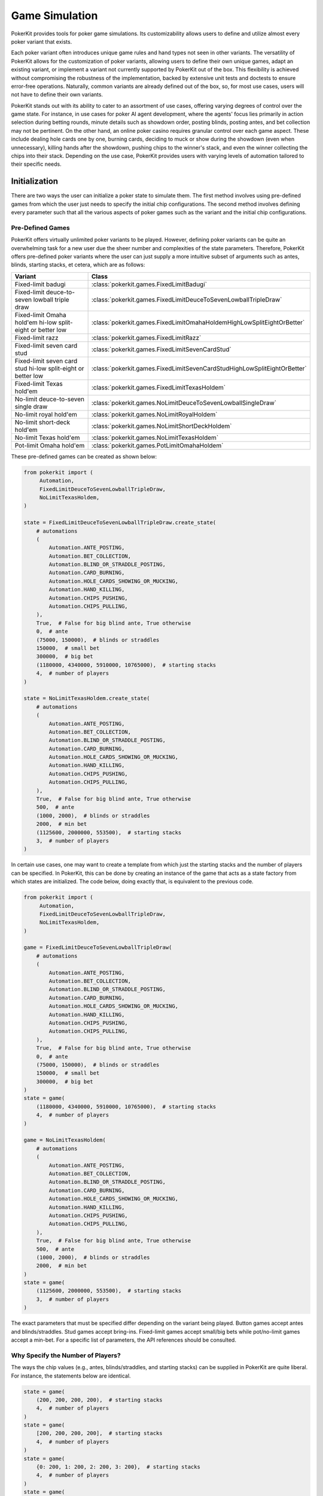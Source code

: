 Game Simulation
===============

PokerKit provides tools for poker game simulations. Its customizability allows users to define and utilize almost every poker variant that exists.

Each poker variant often introduces unique game rules and hand types not seen in other variants. The versatility of PokerKit allows for the customization of poker variants, allowing users to define their own unique games, adapt an existing variant, or implement a variant not currently supported by PokerKit out of the box. This flexibility is achieved without compromising the robustness of the implementation, backed by extensive unit tests and doctests to ensure error-free operations. Naturally, common variants are already defined out of the box, so, for most use cases, users will not have to define their own variants.

PokerKit stands out with its ability to cater to an assortment of use cases, offering varying degrees of control over the game state. For instance, in use cases for poker AI agent development, where the agents' focus lies primarily in action selection during betting rounds, minute details such as showdown order, posting blinds, posting antes, and bet collection may not be pertinent. On the other hand, an online poker casino requires granular control over each game aspect. These include dealing hole cards one by one, burning cards, deciding to muck or show during the showdown (even when unnecessary), killing hands after the showdown, pushing chips to the winner's stack, and even the winner collecting the chips into their stack. Depending on the use case, PokerKit provides users with varying levels of automation tailored to their specific needs.

Initialization
--------------

There are two ways the user can initialize a poker state to simulate them. The first method involves using pre-defined games from which the user just needs to specify the initial chip configurations. The second method involves defining every parameter such that all the various aspects of poker games such as the variant and the initial chip configurations.

Pre-Defined Games
^^^^^^^^^^^^^^^^^

PokerKit offers virtually unlimited poker variants to be played. However, defining poker variants can be quite an overwhelming task for a new user due the sheer number and complexities of the state parameters. Therefore, PokerKit offers pre-defined poker variants where the user can just supply a more intuitive subset of arguments such as antes, blinds, starting stacks, et cetera, which are as follows:

============================================================ ========================================================================
Variant                                                      Class
============================================================ ========================================================================
Fixed-limit badugi                                           :class:`pokerkit.games.FixedLimitBadugi`
Fixed-limit deuce-to-seven lowball triple draw               :class:`pokerkit.games.FixedLimitDeuceToSevenLowballTripleDraw`
Fixed-limit Omaha hold'em hi-low split-eight or better low   :class:`pokerkit.games.FixedLimitOmahaHoldemHighLowSplitEightOrBetter`
Fixed-limit razz                                             :class:`pokerkit.games.FixedLimitRazz`
Fixed-limit seven card stud                                  :class:`pokerkit.games.FixedLimitSevenCardStud`
Fixed-limit seven card stud hi-low split-eight or better low :class:`pokerkit.games.FixedLimitSevenCardStudHighLowSplitEightOrBetter`
Fixed-limit Texas hold'em                                    :class:`pokerkit.games.FixedLimitTexasHoldem`
No-limit deuce-to-seven single draw                          :class:`pokerkit.games.NoLimitDeuceToSevenLowballSingleDraw`
No-limit royal hold'em                                       :class:`pokerkit.games.NoLimitRoyalHoldem`
No-limit short-deck hold'em                                  :class:`pokerkit.games.NoLimitShortDeckHoldem`
No-limit Texas hold'em                                       :class:`pokerkit.games.NoLimitTexasHoldem`
Pot-limit Omaha hold'em                                      :class:`pokerkit.games.PotLimitOmahaHoldem`
============================================================ ========================================================================

These pre-defined games can be created as shown below:

.. code-block:: python

   from pokerkit import (
        Automation,
        FixedLimitDeuceToSevenLowballTripleDraw,
        NoLimitTexasHoldem,
   )

   state = FixedLimitDeuceToSevenLowballTripleDraw.create_state(
       # automations
       (
           Automation.ANTE_POSTING,
           Automation.BET_COLLECTION,
           Automation.BLIND_OR_STRADDLE_POSTING,
           Automation.CARD_BURNING,
           Automation.HOLE_CARDS_SHOWING_OR_MUCKING,
           Automation.HAND_KILLING,
           Automation.CHIPS_PUSHING,
           Automation.CHIPS_PULLING,
       ),
       True,  # False for big blind ante, True otherwise
       0,  # ante
       (75000, 150000),  # blinds or straddles
       150000,  # small bet
       300000,  # big bet
       (1180000, 4340000, 5910000, 10765000),  # starting stacks
       4,  # number of players
   )

   state = NoLimitTexasHoldem.create_state(
       # automations
       (
           Automation.ANTE_POSTING,
           Automation.BET_COLLECTION,
           Automation.BLIND_OR_STRADDLE_POSTING,
           Automation.CARD_BURNING,
           Automation.HOLE_CARDS_SHOWING_OR_MUCKING,
           Automation.HAND_KILLING,
           Automation.CHIPS_PUSHING,
           Automation.CHIPS_PULLING,
       ),
       True,  # False for big blind ante, True otherwise
       500,  # ante
       (1000, 2000),  # blinds or straddles
       2000,  # min bet
       (1125600, 2000000, 553500),  # starting stacks
       3,  # number of players
   )

In certain use cases, one may want to create a template from which just the starting stacks and the number of players can be specified. In PokerKit, this can be done by creating an instance of the game that acts as a state factory from which states are initialized. The code below, doing exactly that, is equivalent to the previous code.

.. code-block:: python

   from pokerkit import (
        Automation,
        FixedLimitDeuceToSevenLowballTripleDraw,
        NoLimitTexasHoldem,
   )

   game = FixedLimitDeuceToSevenLowballTripleDraw(
       # automations
       (
           Automation.ANTE_POSTING,
           Automation.BET_COLLECTION,
           Automation.BLIND_OR_STRADDLE_POSTING,
           Automation.CARD_BURNING,
           Automation.HOLE_CARDS_SHOWING_OR_MUCKING,
           Automation.HAND_KILLING,
           Automation.CHIPS_PUSHING,
           Automation.CHIPS_PULLING,
       ),
       True,  # False for big blind ante, True otherwise
       0,  # ante
       (75000, 150000),  # blinds or straddles
       150000,  # small bet
       300000,  # big bet
   )
   state = game(
       (1180000, 4340000, 5910000, 10765000),  # starting stacks
       4,  # number of players
   )

   game = NoLimitTexasHoldem(
       # automations
       (
           Automation.ANTE_POSTING,
           Automation.BET_COLLECTION,
           Automation.BLIND_OR_STRADDLE_POSTING,
           Automation.CARD_BURNING,
           Automation.HOLE_CARDS_SHOWING_OR_MUCKING,
           Automation.HAND_KILLING,
           Automation.CHIPS_PUSHING,
           Automation.CHIPS_PULLING,
       ),
       True,  # False for big blind ante, True otherwise
       500,  # ante
       (1000, 2000),  # blinds or straddles
       2000,  # min bet
   )
   state = game(
       (1125600, 2000000, 553500),  # starting stacks
       3,  # number of players
   )

The exact parameters that must be specified differ depending on the variant being played. Button games accept antes and blinds/straddles. Stud games accept bring-ins. Fixed-limit games accept small/big bets while pot/no-limit games accept a min-bet. For a specific list of parameters, the API references should be consulted.

Why Specify the Number of Players?
^^^^^^^^^^^^^^^^^^^^^^^^^^^^^^^^^^

The ways the chip values (e.g., antes, blinds/straddles, and starting stacks) can be supplied in PokerKit are quite liberal. For instance, the statements below are identical.

.. code-block:: python

   state = game(
       (200, 200, 200, 200),  # starting stacks
       4,  # number of players
   )
   state = game(
       [200, 200, 200, 200],  # starting stacks
       4,  # number of players
   )
   state = game(
       {0: 200, 1: 200, 2: 200, 3: 200},  # starting stacks
       4,  # number of players
   )
   state = game(
       200,  # starting stacks
       4,  # number of players
   )

In the fourth statement, PokerKit interprets a single numeric value for the starting stacks parameter as saying identical values for all players. Since just a single number does not say anything about the number of players like a ``list``, ``tuple``, or ``dict`` (sometimes), the number of players must also be supplied.

Defining States from Scratch
^^^^^^^^^^^^^^^^^^^^^^^^^^^^

If you want to create a state of a variant not listed above, you will have to define a custom variant. A variant is composed of the following definitions:

+-----------------------------------------+----------------------------------------------------------------------------------------------------------------------------+
+ **Definition**                          | **Description**                                                                                                            |
+-----------------------------------------+----------------------------------------------------------------------------------------------------------------------------+
| Deck                                    | Deck used in the game. Please note that most variants use a 52-card deck.                                                  |
+-----------------------------------------+----------------------------------------------------------------------------------------------------------------------------+
| Hand Types                              | Hand types. Most variants use one, but split-pot games use two. No poker variants use three or more.                       |
+---------+-------------------------------+----------------------------------------------------------------------------------------------------------------------------+
| Streets | Card Burning Status           | Whether or not to burn a card, should be ``True`` to burn, otherwise ``False``.                                            |
|         +-------------------------------+----------------------------------------------------------------------------------------------------------------------------+
|         | Hole Dealings                 | Whether or not and how to deal hole cards (face-up/down), should be an empty tuple for none.                               |
|         +-------------------------------+----------------------------------------------------------------------------------------------------------------------------+
|         | Board Dealings                | How many board cards to deal, if at all, should be zero for none.                                                          |
|         +-------------------------------+----------------------------------------------------------------------------------------------------------------------------+
|         | Is Draw Stage                 | Whether it is a draw round, should be ``True`` to draw, otherwise ``False``.                                               |
|         +-------------------------------+----------------------------------------------------------------------------------------------------------------------------+
|         | Opening                       | How to decide who acts first. Typically, in button games, it's by position. In stud games, lowest/highest up card or hand. |
|         +-------------------------------+----------------------------------------------------------------------------------------------------------------------------+
|         | Min Completion/Bet/Raise      | Minimum completion/bet/raise size.                                                                                         |
|         +-------------------------------+----------------------------------------------------------------------------------------------------------------------------+
|         | Max # of Completion/Bet/Raise | Maximum number of completions/bets/raises, should be ``None`` for unlimited.                                               |
+---------+-------------------------------+----------------------------------------------------------------------------------------------------------------------------+
| Betting Structure                       | Betting limits such as no-limit, pot-limit, or fixed-limit.                                                                |
+-----------------------------------------+----------------------------------------------------------------------------------------------------------------------------+

In addition to the above parameters that define the variant, more parameters are required to be specified to initialize a state.

+-----------------------------------------+----------------------------------------------------------------------------------------------------------------------------+
| Ante Trimming Status                    | Simply put, ``True`` if uniform antes, ``False`` if Non-uniform antes (BB ante, BTN ante, etc.)                            |
+-----------------------------------------+----------------------------------------------------------------------------------------------------------------------------+
| Antes                                   | Antes, should be zero for none.                                                                                            |
+-----------------------------------------+----------------------------------------------------------------------------------------------------------------------------+
| Blinds/Straddles                        | Forced bets like blinds/straddles, should be zero(s) for stud games.                                                       |
+-----------------------------------------+----------------------------------------------------------------------------------------------------------------------------+
| Bring-in                                | Bring-in, should be zero for non-stud games.                                                                               |
+-----------------------------------------+----------------------------------------------------------------------------------------------------------------------------+
| Starting Stacks                         | Starting stacks.                                                                                                           |
+-----------------------------------------+----------------------------------------------------------------------------------------------------------------------------+
| Number of Players                       | Number of players.                                                                                                         |
+-----------------------------------------+----------------------------------------------------------------------------------------------------------------------------+

For the full list of parameters, please see the API references of :class:`pokerkit.state.State`.

The below definition shows a definition of a Kuhn poker state:

.. code-block:: python

   from pokerkit import (
        Automation,
        BettingStructure,
        Deck,
        KuhnPokerHand,
        Opening,
        State,
        Street,
   )

   state = State(
       # automations
       (
           Automation.ANTE_POSTING,
           Automation.BET_COLLECTION,
           Automation.BLIND_OR_STRADDLE_POSTING,
           Automation.CARD_BURNING,
           Automation.HOLE_DEALING,
           Automation.BOARD_DEALING,
           Automation.HOLE_CARDS_SHOWING_OR_MUCKING,
           Automation.HAND_KILLING,
           Automation.CHIPS_PUSHING,
           Automation.CHIPS_PULLING,
       ),
       Deck.KUHN_POKER,  # deck
       (KuhnPokerHand,),  # hand types (high/low-split will have two types)
       # streets
       (
           Street(
               False,  # card burning
               (False,),  # hole card dealing statuses (False for face-down)
               0,  # board dealing count
               False,  # standing pat or discarding
               Opening.POSITION,  # who opens the betting?
               1,  # min bet
               None,  # maximum number of completions/bettings/raisings
           ),
       ),
       BettingStructure.FIXED_LIMIT,  # betting structure
       True,  # ``False`` for big blind ante, otherwise ``True``
       (1,) * 2,  # ante
       (0,) * 2,  # blind or straddles
       0,  # bring-in
       (2,) * 2,  # starting stacks
       2,  # number of players
   )

If you would like to see other variants pre-defined, please create an issue in the project's repository or contact the library authors.

What Is Ante Trimming Status?
^^^^^^^^^^^^^^^^^^^^^^^^^^^^^

To unambiguously define the ante configuration, this value is necessary. It means the following: say players ended up paying different ante amounts at the start of the game; if the player who put less ante wins, is the player entitled to win the full antes of others that put more? This means that this parameter is only relevant when different ante amounts is paid by the players. This situation arises in two different situations: when non-uniform antes like BB or BTN ante (used in tournaments or 6+ poker) are used or when a player has a very low starting stack that falls below the ante amount. If the answer to this question is yes, ``False`` must be supplied, or, if no, the supplied value must be ``True``.

Simply put, if non-uniform antes are used, ``False`` must be supplied no matter what. If uniform antes are used, the programmer has a choice, but the value supplied should most likely be ``True`` unless the programmer believes that the player who is short-stacked to the point of not being able to post the full ante can win the full antes of others as opposed to just a portion of it.

Position
^^^^^^^^

Note that PokerKit does not consider "seat numbers" but instead "positions" that are relevant to the gameplay. For non-heads-up button games, this means that the zeroth player will always be the small blind, the first player will always be the big blind, the second player will always be UTG, and so on until the last player who will always be in the button and in position. The notion of position does not really exist in stud games. In this case, the player to the immediate left of the dealer should be in the zeroth position while the player to the immediate right of the dealer should be in the last position.

Note that, in this ordering, the player in the n'th position is the n'th person to be dealt the hole cards at the beginning of the hand.

Automation
^^^^^^^^^^

The PokerKit state allows the state to be modified in a really fine-grained way, down to posting antes, blinds, straddles, burning cards before dealing, dealing hole cards, dealing board cards, standing pat, discarding, folding, checking, calling, posting bring-ins, completing, betting, raising, showing hole cards, mucking, dealer killing losing hands, collecting bets, pushing chips to the winners, and winners putting the chips they won back into their stack.

This fine-grained state transition is necessary for use in online casinos. However, depending on the use cases, many of these operations are completely irrelevant and can be automatically handled without any user input, as users can specify which operations they care about and therefore be manual, as opposed to being automated.

For example, if you are trying to create a poker AI, you are not worried about having the option of mucking the best hand, purposely showing the worst hand, burning a card, pushing the chips to the winners, collecting chips a player won, collecting bets after each street, et cetera. But, you want to handle user actions like fold, check, call, bring-in, complete, bet, and raise. Also, you might want to control what cards are dealt to each player and to the board. The below automations will suit the aforesaid use cases.

.. code-block:: python

   from pokerkit import Automation

   # Automate everything except player actions.
   # Manual:
   #   - Standing pat
   #   - Discarding
   #   - Folding
   #   - Checking
   #   - Calling
   #   - Posting bring-in
   #   - Completing
   #   - Betting
   #   - Raising
   automations = (
       Automation.ANTE_POSTING,
       Automation.BET_COLLECTION,
       Automation.BLIND_OR_STRADDLE_POSTING,
       Automation.CARD_BURNING,
       Automation.HOLE_DEALING,
       Automation.BOARD_DEALING,
       Automation.HOLE_CARDS_SHOWING_OR_MUCKING,
       Automation.HAND_KILLING,
       Automation.CHIPS_PUSHING,
       Automation.CHIPS_PULLING,
   )

   # Automate everything except player actions and dealings.
   # Manual:
   #   - Player:
   #     - Standing pat
   #     - Discarding
   #     - Folding
   #     - Checking
   #     - Calling
   #     - Posting bring-in
   #     - Completing
   #     - Betting
   #     - Raising
   #   - Dealer:
   #     - Deal hole cards
   #     - Deal board cards
   automations = (
       Automation.ANTE_POSTING,
       Automation.BET_COLLECTION,
       Automation.BLIND_OR_STRADDLE_POSTING,
       Automation.CARD_BURNING,
       Automation.HOLE_CARDS_SHOWING_OR_MUCKING,
       Automation.HAND_KILLING,
       Automation.CHIPS_PUSHING,
       Automation.CHIPS_PULLING,
   )

However, if you are trying to create an online poker room, you need to represent all these fine changes to create a smooth user experience. In such a case, nothing must be automated, as below.

.. code-block:: python

   from pokerkit import Automation

   # Automate nothing.
   # Manual:
   # - Player:
   #   - Ante posting
   #   - Blind/straddle posting
   #   - Standing pat
   #   - Discarding
   #   - Folding
   #   - Checking
   #   - Calling
   #   - Posting bring-in
   #   - Completing
   #   - Betting
   #   - Raising
   #   - Showdown (show/muck)
   #   - Incorporating won chips into the stack
   # - Dealer:
   #   - Bet collection
   #   - Card burning
   #   - Deal hole cards
   #   - Deal board cards
   #   - Killing losing hands
   #   - Distributing chips
   automations = ()

Even if you are trying to use this for video poker and you are happy with PokerKit dealing cards at random (hopefully), you should still pass an empty automation as this parameter. This is because the dealing of each card is still a change in the state and therefore you might want to represent the state changing as each card is dealt.

.. code-block:: python

   # Automate nothing (control even what cards are dealt)
   automations = ()

:class:`pokerkit.state.Automation` describes a complete list of operations that can be automated.

Deck
^^^^

When you supply a deck to the state, the state automatically shuffles it so the cards can be dealt at random when required. :class:`pokerkit.utilities.Deck` describes a complete list of decks. Decks are simply tuples of cards and you can define your own as needed.

Most poker games use a standard 52-card deck, accessible as :class:`pokerkit.utilities.Deck.STANDARD` or :class:`pokerkit.utilities.Deck.REGULAR`. Both are composed of 52 cards and have no difference in content. The only difference between the two is that they are sorted differently. The standard deck uses the ace-high rank ordering while the regular deck has ace-low rank ordering. Obviously, after shuffling, there is no real difference. Simply choose whatever you prefer. In pre-defined games within PokerKit, regular decks are only used for variants that always consider aces to low.

Hand Types
^^^^^^^^^^

Hand types denote how hands are evaluated in a game setting. Most games like Texas hold 'em or short-deck use just one hand type, but some games like high-low split games use two hand types. Technically, you can define more than two in PokerKit, but no mainstream variant uses more than two.

.. code-block:: python

   from pokerkit import *

   # Texas hold'em, et cetera
   hand_types = (StandardHighHand,)

   # Omaha hold'em Hi-lo split 8-or-better
   hand_types = OmahaHoldemHand, OmahaEightOrBetterLowHand

Hand types are defined in :mod:`pokerkit.hands`.

Streets
^^^^^^^

Streets describe each betting round and the dealing(s) before it. When you define a street, internal checks are carried out to make sure the definition is sound. Examples of streets for selections of variants are shown below:

.. code-block:: python

   from pokerkit import *

   # No-limit Texas hold'em
   streets = (
       Street(
           card_burning_status=False,
           hole_dealing_statuses=(False, False),
           board_dealing_count=0,
           draw_status=False,
           opening=Opening.POSITION,
           min_completion_betting_or_raising_amount=2,
           max_completion_betting_or_raising_count=None,
       ),
       Street(
           card_burning_status=True,
           hole_dealing_statuses=(),
           board_dealing_count=3,
           draw_status=False,
           opening=Opening.POSITION,
           min_completion_betting_or_raising_amount=2,
           max_completion_betting_or_raising_count=None,
       ),
       Street(
           card_burning_status=True,
           hole_dealing_statuses=(),
           board_dealing_count=1,
           draw_status=False,
           opening=Opening.POSITION,
           min_completion_betting_or_raising_amount=2,
           max_completion_betting_or_raising_count=None,
       ),
       Street(
           card_burning_status=True,
           hole_dealing_statuses=(),
           board_dealing_count=1,
           draw_status=False,
           opening=Opening.POSITION,
           min_completion_betting_or_raising_amount=2,
           max_completion_betting_or_raising_count=None,
       ),
   )

   # Fixed-limit razz
   streets = (
       Street(
           card_burning_status=False,
           hole_dealing_statuses=(False, False, True),
           board_dealing_count=0,
           draw_status=False,
           opening=Opening.HIGH_CARD,
           min_completion_betting_or_raising_amount=2,
           max_completion_betting_or_raising_count=4,
       ),
       Street(
           card_burning_status=True,
           hole_dealing_statuses=(True,),
           board_dealing_count=0,
           draw_status=False,
           opening=Opening.LOW_HAND,
           min_completion_betting_or_raising_amount=2,
           max_completion_betting_or_raising_count=4,
       ),
       Street(
           card_burning_status=True,
           hole_dealing_statuses=(True,),
           board_dealing_count=0,
           draw_status=False,
           opening=Opening.LOW_HAND,
           min_completion_betting_or_raising_amount=4,
           max_completion_betting_or_raising_count=4,
       ),
       Street(
           card_burning_status=True,
           hole_dealing_statuses=(True,),
           board_dealing_count=0,
           draw_status=False,
           opening=Opening.LOW_HAND,
           min_completion_betting_or_raising_amount=4,
           max_completion_betting_or_raising_count=4,
       ),
       Street(
           card_burning_status=True,
           hole_dealing_statuses=(False,),
           board_dealing_count=0,
           draw_status=False,
           opening=Opening.LOW_HAND,
           min_completion_betting_or_raising_amount=4,
           max_completion_betting_or_raising_count=4,
       ),
   )

Card Burning
""""""""""""

You might want to burn cards before any cards are dealt such as when dealing flops, turns, or rivers in Texas hold'em, or before dealing hole cards after drawing in draw games (``True`` if this is so).

Hole Card Dealing Statuses
""""""""""""""""""""""""""

Most poker variants deal cards face down, but this is not the case for stud games. In seven card stud, cards are dealt "down down up", "up", "up", "up", and, finally, "down" (up is ``True`` and down is ``False``). This parameter allows the user to specify how to deal with hole cards (an empty tuple if none). Of course, this means the length of this argument is equal to the number of hole cards dealt for that street to each active player.

Board Dealing Count
"""""""""""""""""""

This parameter denotes how many board cards are dealt (``0`` if none). For multi-board games like some bomb pots, this number of cards is dealt for each board.

Standing Pat or Discarding Status
"""""""""""""""""""""""""""""""""

This parameter denotes whether the players can discard hole cards before betting as done in draw games (``True`` if this is so). If this is set, then one must not specify any hole-dealings since a draw stage is always followed by card replenishing phase (identical to hole dealing in some aspects).

Opening
"""""""

This parameter specifies how to choose the first player to act. The complete list of openings is shown in :class:`pokerkit.state.Opening`.

All button games without exception have openers that are decided by position. The position takes account of blinds or straddles, if any. It happens to be that all button games do not use bring-ins.

Games that do have bring-ins, such as stud games, have openers that are either decided by the face-up card (first betting round) or the strength of the open hand (subsequent betting rounds). Depending on whether the game is a low game or not, the low or high card/hand is used to pick the opener. Suits are only used to break ties when comparing cards, not hands. When some hands are tied, the player with the lowest player index opens the pot as per the `2023 WSOP Tournament Rules <_static/2023-WSOP-Tournament-Rules.pdf>`_.

In some regions, the suits are also used to break ties for hands (which rarely happens). PokerKit does not support this approach to the opener selection.

Minimum Completion, Betting, or Raising Amount
""""""""""""""""""""""""""""""""""""""""""""""

Simply put, this value denotes the min-bet in no-limit games (typically the big blind) or small/big bets in limit games (typically the big blind or double it, respectively). It should be a positive value.

Maximum Completion, Betting, or Raising Count
"""""""""""""""""""""""""""""""""""""""""""""

This value denotes how many times a bet/raise can be made. In no-limit games, this value is unlimited, for which the user can supply ``None``. Otherwise, if the number of bets/raises is limited, as for typical fixed-limit games, an integral value must be supplied. In the `2023 WSOP Tournament Rules <_static/2023-WSOP-Tournament-Rules.pdf>`_, this value is typically ``4``, which is the value we use for pre-defined fixed-limit games.

When tournaments reach heads-up play, the `2023 WSOP Tournament Rules <_static/2023-WSOP-Tournament-Rules.pdf>`_ states that unlimited bets/raises are possible. Our pre-defined games do not follow this exception. If you want this behavior, you must define your own variant. As a side note, the game played in Michael Bowling's Science paper "`Heads-up Limit Hold'em Poker Is Solved <https://www.science.org/doi/10.1126/science.1259433>`_" uses the rule of ``4`` bet/raises max.

Betting Structure
^^^^^^^^^^^^^^^^^

The betting structure denotes whether a game is fixed-limit, pot-limit, or no-limit. The complete list of possible values is shown in :class:`pokerkit.state.BettingStructure`.

Ante Trimming Status
^^^^^^^^^^^^^^^^^^^^

Simply put, it should be ``False`` for non-uniform antes and ``True`` for uniform antes. See the previous section on this parameter on why it is necessary to specify this separately from the ante amounts.

"Raw" Antes
^^^^^^^^^^^

This parameter states the antes. Just like it is for starting stacks, as explained in the previous section, PokerKit is quite intelligent when interpreting this value. If you just put in a single value like ``2.00``, all players will be anted exactly ``2.00``. If you put in ``[0, 2]`` or ``{1: 2}``, it will be interpreted as a big-blind ante. Similarly, ``{-1: 2}`` is the button ante. This parameter is "raw" in that it must be cleaned by PokerKit.

"Raw" Blinds or Straddles
^^^^^^^^^^^^^^^^^^^^^^^^^

This parameter states the blinds or straddles. It is "raw" in that it must be cleaned by PokerKit just like "raw" antes. Standard small and big blinds can be supplied as ``[0.5, 1]``. With a UTG straddle, it would be ``[0.5, 1, 2]``. With double straddles, ``[0.5, 1, 2, 4]``. With a button straddle, ``{0: 0.5, 1: 1, -1: 2}``. If the small and big blinds are equal, then it would be ``[2, 2]``. The possibilities are endless. If the game does not use blinds or straddles, the user must supply ``0`` or its equivalent (e.g., ``[0, 0, 0, 0]``), meaning no player is blinded or straddled.

Bring-In
^^^^^^^^

Some games use bring-ins. If this is supplied, it must be a positive value like ``1.5``. Otherwise, simply supply ``0``.

The usage of blinds/straddles and bring-ins is mutually exclusive. In other words, no variant uses both at the same time. If one is used, the other must be zeroed out, meaning it is not relevant.

"Raw" Starting Stacks
^^^^^^^^^^^^^^^^^^^^^

This parameter states the starting stacks. Again, the values are interpreted intelligently by PokerKit. If a user's starting stack is unknown, his/her starting stack can be set to be ``math.inf``.

Player Count
^^^^^^^^^^^^

This parameter simply states the number of players.

Optional: Mode
^^^^^^^^^^^^^^

This is an optional parameter. It denotes what ruleset to use (tournament/cash-game).

There are two modes available to be set: the tournament and cash-game mode. Tournaments use a stricter rule-set than typical cash-games. For more details, please consult :class:`pokerkit.state.Mode`.

Optional: Starting Board Count
^^^^^^^^^^^^^^^^^^^^^^^^^^^^^^

This is an optional parameter. It denotes how many boards to be dealt.

For most poker games, it should be ``1``. Of course, for double board games, it should be ``2``. Triple/Quadruple/etc. board games are almost unheard of. Therefore, this value should mostly be ``1`` or sometimes ``2``.

You may wonder why the word "starting" was used here. This is because we expand on the concept of board. When multiple runouts are selected, the number of boards are multiplied by the number of runouts. As such, it may be different from the selected number of boards at the start of the hand.

Optional: Divmod
^^^^^^^^^^^^^^^^

This is an optional parameter. It is a callable that divides up a pot among the winners who are entitled to win the pot. By default, PokerKit divides up the pot differently depending on the numeric type being used (integral (``int``, etc.) or real (``float``, etc.)). If PokerKit deems that the values in the poker state are integral, the pot is divided evenly using floor division (``//``). The remainder (akin to odd-chips) is given to the player most out of position. If PokerKit deems that the values in the poker state are real, the pot is divided up using true division (``/``) among the winners. To be safe, if you want to always handle the chip values as integers, make sure all numerical values supplied to PokerKit states are integral. Obviously, if you want to handle all the chip values as real values, supply them as floats, fractions, et cetera.

The user may want to use dollar values with two decimal places. PokerKit is designed to automatically handle as such if Python's built-in decimal type (and potentially more) values are supplied as chip amounts.

The programmer can also define a custom function that divides up the pot to tailor it to specific use cases. For the function signature, check our default :func:`pokerkit.utilities.divmod` function.

Optional: Rake
^^^^^^^^^^^^^^

This is an optional parameter. It is a callable that takes a rake from the pot(s). By default, PokerKit states take no rake. The default :func:`pokerkit.utilities.rake` function can accept parameters to take a non-zero rake, have a rake-cap, or facilitate the no-flop-no-drop rule. You can use ``functools.partial`` with it and supply it as the rake function. Of course, the user can define their own to do something more complex like min-rake or max-rake per pot depending on the poker state.

Methods and Attributes
^^^^^^^^^^^^^^^^^^^^^^

The simulation mechanism in PokerKit is architected around the concept of states, encapsulating all the vital information about the current game through its attributes. Below are more generic items that are not associated with any particular phase/operation. The ones that are introduced later when each individual phase/operation is discussed.

==================================================== ==================================================================================================================================================
Helper Method/Attribute                              Description
==================================================== ==================================================================================================================================================
:attr:`pokerkit.state.State.automations`             (Defined during initialization and described above in this page)
:attr:`pokerkit.state.State.deck`                    (Defined during initialization and described above in this page)
:attr:`pokerkit.state.State.hand_types`              (Defined during initialization and described above in this page)
:attr:`pokerkit.state.State.streets`                 (Defined during initialization and described above in this page)
:attr:`pokerkit.state.State.betting_structure`       (Defined during initialization and described above in this page)
:attr:`pokerkit.state.State.ante_trimming_status`    (Defined during initialization and described above in this page)
:attr:`pokerkit.state.State.bring_in`                (Defined during initialization and described above in this page)
:attr:`pokerkit.state.State.player_count`            (Defined during initialization and described above in this page)
:attr:`pokerkit.state.State.mode`                    (Defined during initialization and described above in this page)
:attr:`pokerkit.state.State.starting_board_count`    (Defined during initialization and described above in this page)
:attr:`pokerkit.state.State.divmod`                  (Defined during initialization and described above in this page)
:attr:`pokerkit.state.State.rake`                    (Defined during initialization and described above in this page)
:attr:`pokerkit.state.State.antes`                   Cleaned ante amounts.
:attr:`pokerkit.state.State.blinds_or_straddles`     Cleaned blind/straddle/post-bet amounts. If a value is a post bet, it must be negated (i.e., ``[1, 2, 0, 0, -2, 0]``). This is to tell PokerKit that this forced bet does not impact who opens the preflop action.
:attr:`pokerkit.state.State.starting_stacks`         Cleaned starting stack chip amounts.
:attr:`pokerkit.state.State.deck_cards`              Shuffled deck from which cards are drawn.
:attr:`pokerkit.state.State.board_cards`             Community cards.
:attr:`pokerkit.state.State.mucked_cards`            Cards that were mucked during folds or mucks during the showdown.
:attr:`pokerkit.state.State.burn_cards`              Cards that were burnt before dealing operations.
:attr:`pokerkit.state.State.statuses`                Whether or not a player at the corresponding position is still in the hand (i.e., active).
:attr:`pokerkit.state.State.bets`                    Outstanding bets.
:attr:`pokerkit.state.State.stacks`                  Stack sizes.
:attr:`pokerkit.state.State.payoffs`                 Payoffs (i.e., rewards).
:attr:`pokerkit.state.State.hole_cards`              Private cards.
:attr:`pokerkit.state.State.hole_card_statuses`      Whether each private card is an up card or a down card.
:attr:`pokerkit.state.State.discarded_cards`         Cards that were discarded for each player.
:attr:`pokerkit.state.State.street_index`            Index denoting which street is currently active.
:attr:`pokerkit.state.State.street_return_index`     At what street to return to when multiple runouts are enabled.
:attr:`pokerkit.state.State.street_return_count`     Number of times to return to a specific street to perform multiple runouts.
:attr:`pokerkit.state.State.all_in_status`           All active players are all-in.
:attr:`pokerkit.state.State.status`                  Whether or not the hand is active (ongoing).
:attr:`pokerkit.state.State.operations`              History of operations carried out so far.
:attr:`pokerkit.state.State.hand_type_count`         Number of hand types.
:attr:`pokerkit.state.State.hand_type_indices`       Indices of hand types.
:attr:`pokerkit.state.State.draw_statuses`           Boolean values for each stage whether or not it is a drawing stage.
:attr:`pokerkit.state.State.player_indices`          Indices of players.
:attr:`pokerkit.state.State.street_count`            Number of streets.
:attr:`pokerkit.state.State.street_indices`          Indices of streets.
:attr:`pokerkit.state.State.street`                  Current street.
:attr:`pokerkit.state.State.turn_index`              The index of the player who is in turn to act (draw, betting street, showdown). This attribute exists to combine the three following attributes: :attr:`pokerkit.state.State.stander_pat_or_discarder_index`, :attr:`pokerkit.state.State.actor_index`, and :attr:`pokerkit.state.State.showdown_index`.
:attr:`pokerkit.state.State.board_count`             Number of boards (maybe more than ``1`` for multi-runout or multi-board games).
:attr:`pokerkit.state.State.board_indices`           Indices of boards.
:meth:`pokerkit.state.State.get_board`               The n'th board.
:meth:`pokerkit.state.State.get_censored_hole_cards` Return the hole cards of a player, but censor the down cards (i.e., convert to an unknown card ``??``).
:meth:`pokerkit.state.State.get_down_cards`          Down cards of a player.
:meth:`pokerkit.state.State.get_up_cards`            Up cards of a player.
:meth:`pokerkit.state.State.get_hand`                Evaluated hand of a player for a hand type.
:meth:`pokerkit.state.State.get_up_hand`             Evaluated open/up hand of a player for a hand type.
:meth:`pokerkit.state.State.get_up_hands`            Evaluated open/up hand of a player for all hand types.
:meth:`pokerkit.state.State.can_win_now`             Whether or not a player may be able to win a portion of the pots (i.e., no shown hand can prevent the player from winning a portion of the pot(s)).
:attr:`pokerkit.state.State.reserved_cards`          Cards that are tapped into when replenishing an emptied deck.
:attr:`pokerkit.state.State.cards_in_play`           Cards that are in play (i.e., visible to at least one active player).
:attr:`pokerkit.state.State.cards_not_in_play`       Cards that are not in play (i.e., not visible to any active player).
:meth:`pokerkit.state.State.get_dealable_cards`      Cards that are "recommended" to be dealt from (handles deck replenishing if the deck is/will be out of cards).
:meth:`pokerkit.state.State.get_effective_stack`     Effective stack of a player.
:attr:`pokerkit.state.State.pot_amounts`             The amounts (unraked) of each main (and side) pot(s).
:attr:`pokerkit.state.State.total_pot_amount`        The total pot amount (unraked).
:attr:`pokerkit.state.State.pots`                    All main (and side) pot(s). Each pot contains the amount (raked or unraked) and the players entitled to win it.
==================================================== ==================================================================================================================================================

Transitions
-----------

PokerKit structures the game flow into distinct phases, each supporting a different set of operations (dealing, betting, collecting bets, showing hands, et cetera). The phase transition diagram is shown below.

.. image:: _static/phases.drawio.png

Phases
^^^^^^

Depending on the game state, each phase may be skipped. For instance, if the user has specified no antes, the ante posting phase will be omitted. Likewise, if no bets were placed during the betting phase, the bet collection phase will be bypassed. A phase transition occurs upon the completion of a phase. This transition is internally managed by the game framework, facilitating a seamless game flow to the end user. During each phase of PokerKit’s game simulation, the user can invoke various methods to execute operations. Each operation belongs to a specific phase and can only be enacted when the corresponding phase is active.

========================= =============================================================================================================================================================================================================================================================================================================================================================================================================================================================================================================================================================================================================================================================
Phase                     Description
========================= =============================================================================================================================================================================================================================================================================================================================================================================================================================================================================================================================================================================================================================================================
Ante Posting              During the ante-posting phase, each player has the option to execute an ante-posting operation. The parameters supplied to the state during its creation may dictate no antes, uniform antes, or non-uniform antes, such as big blind antes. If no player is due to post an ante, this phase is bypassed.
Bet Collection            The collection of bets on the table occurs after any phase that allows players to bet. If any bet is present, the bet collection operation must be performed before proceeding to the subsequent phase. This phase only occurs after ante-posting or betting. When no bets are pending collection, this phase is skipped.
Blind or Straddle Posting Forced bets like blinds or straddles must be posted before the start of the first street. PokerKit accommodates a variety of blind or straddle configurations, ranging from small and big blinds, to button blinds or even no blind at all. If the state is configured to exclude any forced bets, this phase is skipped.
Dealing                   The dealing phase precedes the betting phase. During this phase, the user can deal with board or hole cards, contingent upon the state's configuration. Options to burn a card or discard and draw cards are also available when applicable. This phase is bypassed if only one player remains in the hand.
Betting                   During betting, players can execute actions such as folding, checking, calling, posting a bring-in, completing, betting, or raising. During state creation, the user must specify how to select the first player to act and the betting limits. This phase is bypassed if all players are all-in or if only one player remains in the hand.
Showdown                  During the showdown, players reveal or muck their hands in accordance with the showdown order. The first to show is typically the last aggressor in the final street. If no one bet, the player who was the first to act in the final betting round must show first. Players can opt to show a losing hand or muck a winning hand, even though this is often disadvantageous. When dealing with all-in pots, players are obligated to show their hands in order to prevent chip-dumping. If this is the case, or if only one player remains in the pot, the showdown phase is bypassed. Runout-count selection are also performed here (only for cash-games).
Hand Killing              The dealer is responsible for "killing," or discarding, hands that cannot win any portion of the pot. If no hand should be killed, this phase is bypassed.
Chips Pushing             The dealer is charged with pushing the chips to the winners. In button games, the pot size is always non-zero due to the mandatory presence of antes, forced bets, or bring-ins (as enforced by PokerKit). Thus, this phase is always carried out in button games. This might not be the case in non-button games like stud games without antes where everyone folds after the opener brings in or completes.
Chips Pulling             Players may incorporate the chips they've won back into their stack. In poker, at least one player is guaranteed to win the pot. Consequently, this phase is never skipped.
========================= =============================================================================================================================================================================================================================================================================================================================================================================================================================================================================================================================================================================================================================================================

Note that, depending on the number of betting rounds, the **Dealing**, **Betting**, and **Bet Collection** phases may be repeated.

Operations
^^^^^^^^^^

The operation that mutates the states in PokerKit is each associated with a phase and returns information about what happened as the return value. Below are all the operations supported by PokerKit.

+-------------------------+-------------------------------+-------------------------------------------------------+------------------------------------------------------+
+ **Phase**               | **Operation**                 | **Method**                                            | **Return Class**                                     |
+-------------------------+-------------------------------+-------------------------------------------------------+------------------------------------------------------+
+ Ante Posting            | Ante Posting                  | :meth:`pokerkit.state.State.post_ante`                | :class:`pokerkit.state.AntePosting`                  |
+-------------------------+-------------------------------+-------------------------------------------------------+------------------------------------------------------+
+ Bet Collection          | Bet Collection                | :meth:`pokerkit.state.State.collect_bets`             | :class:`pokerkit.state.BetCollection`                |
+-------------------------+-------------------------------+-------------------------------------------------------+------------------------------------------------------+
+ Blinds/Straddle Posting | Blinds/Straddle Posting       | :meth:`pokerkit.state.State.post_blind_or_straddle`   | :class:`pokerkit.state.BlindOrStraddlePosting`       |
+-------------------------+-------------------------------+-------------------------------------------------------+------------------------------------------------------+
+ Dealing                 | Card Burning                  | :meth:`pokerkit.state.State.burn_card`                | :class:`pokerkit.state.CardBurning`                  |
+                         +-------------------------------+-------------------------------------------------------+------------------------------------------------------+
+                         | Hole Dealing                  | :meth:`pokerkit.state.State.deal_hole`                | :class:`pokerkit.state.HoleDealing`                  |
+                         +-------------------------------+-------------------------------------------------------+------------------------------------------------------+
+                         | Board Dealing                 | :meth:`pokerkit.state.State.deal_board`               | :class:`pokerkit.state.BoardDealing`                 |
+                         +-------------------------------+-------------------------------------------------------+------------------------------------------------------+
+                         | Standing Pat/Discarding       | :meth:`pokerkit.state.State.stand_pat_or_discard`     | :class:`pokerkit.state.StandingPatOrDiscarding`      |
+-------------------------+-------------------------------+-------------------------------------------------------+------------------------------------------------------+
+ Betting                 | Folding                       | :meth:`pokerkit.state.State.fold`                     | :class:`pokerkit.state.Folding`                      |
+                         +-------------------------------+-------------------------------------------------------+------------------------------------------------------+
+                         | Checking/Calling              | :meth:`pokerkit.state.State.check_or_call`            | :class:`pokerkit.state.CheckingOrCalling`            |
+                         +-------------------------------+-------------------------------------------------------+------------------------------------------------------+
+                         | Bring in Posting              | :meth:`pokerkit.state.State.post_bring_in`            | :class:`pokerkit.state.BringInPosting`               |
+                         +-------------------------------+-------------------------------------------------------+------------------------------------------------------+
+                         | Completing/Betting/Raising to | :meth:`pokerkit.state.State.complete_bet_or_raise_to` | :class:`pokerkit.state.CompletionBettingOrRaisingTo` |
+-------------------------+-------------------------------+-------------------------------------------------------+------------------------------------------------------+
+ Showdown                | Runout-Count Selection        | :meth:`pokerkit.state.State.select_runout_count`      | :class:`pokerkit.state.RunoutCountSelection`         |
+                         +-------------------------------+-------------------------------------------------------+------------------------------------------------------+
+                         | Hole Cards Showing/Mucking    | :meth:`pokerkit.state.State.show_or_muck_hole_cards`  | :class:`pokerkit.state.HoleCardsShowingOrMucking`    |
+-------------------------+-------------------------------+-------------------------------------------------------+------------------------------------------------------+
+ Hand Killing            | Hand Killing                  | :meth:`pokerkit.state.State.kill_hand`                | :class:`pokerkit.state.HandKilling`                  |
+-------------------------+-------------------------------+-------------------------------------------------------+------------------------------------------------------+
+ Chips Pushing           | Chips Pushing                 | :meth:`pokerkit.state.State.push_chips`               | :class:`pokerkit.state.ChipsPushing`                 |
+-------------------------+-------------------------------+-------------------------------------------------------+------------------------------------------------------+
+ Chips Pulling           | Chips Pulling                 | :meth:`pokerkit.state.State.pull_chips`               | :class:`pokerkit.state.ChipsPulling`                 |
+-------------------------+-------------------------------+-------------------------------------------------------+------------------------------------------------------+

Automation
^^^^^^^^^^

Depending on your use case, many of these operations will not be of concern and can be automated.

+-------------------------------+-----------------------------------------------------------------+
+ **Operation**                 | **Automation**                                                  |
+-------------------------------+-----------------------------------------------------------------+
+ Ante Posting                  | :attr:`pokerkit.state.Automation.ANTE_POSTING`                  |
+-------------------------------+-----------------------------------------------------------------+
+ Bet Collection                | :attr:`pokerkit.state.Automation.BET_COLLECTION`                |
+-------------------------------+-----------------------------------------------------------------+
+ Blinds/Straddle Posting       | :attr:`pokerkit.state.Automation.BLIND_OR_STRADDLE_POSTING`     |
+-------------------------------+-----------------------------------------------------------------+
+ Card Burning                  | :attr:`pokerkit.state.Automation.CARD_BURNING`                  |
+-------------------------------+-----------------------------------------------------------------+
+ Hole Dealing                  | :attr:`pokerkit.state.Automation.HOLE_DEALING`                  |
+-------------------------------+-----------------------------------------------------------------+
+ Board Dealing                 | :attr:`pokerkit.state.Automation.BOARD_DEALING`                 |
+-------------------------------+-----------------------------------------------------------------+
+ Standing Pat/Discarding       | N/A                                                             |
+-------------------------------+-----------------------------------------------------------------+
+ Folding                       | N/A                                                             |
+-------------------------------+-----------------------------------------------------------------+
+ Checking/Calling              | N/A                                                             |
+-------------------------------+-----------------------------------------------------------------+
+ Bring in Posting              | N/A                                                             |
+-------------------------------+-----------------------------------------------------------------+
+ Completing/Betting/Raising to | N/A                                                             |
+-------------------------------+-----------------------------------------------------------------+
+ Runout-Count Selection        | :attr:`pokerkit.state.Automation.RUNOUT_COUNT_SELECTION`        |
+-------------------------------+-----------------------------------------------------------------+
+ Hole Cards Showing/Mucking    | :attr:`pokerkit.state.Automation.HOLE_CARDS_SHOWING_OR_MUCKING` |
+-------------------------------+-----------------------------------------------------------------+
+ Hand Killing                  | :attr:`pokerkit.state.Automation.HAND_KILLING`                  |
+-------------------------------+-----------------------------------------------------------------+
+ Chips Pushing                 | :attr:`pokerkit.state.Automation.CHIPS_PUSHING`                 |
+-------------------------------+-----------------------------------------------------------------+
+ Chips Pulling                 | :attr:`pokerkit.state.Automation.CHIPS_PULLING`                 |
+-------------------------------+-----------------------------------------------------------------+

Method Triplets
^^^^^^^^^^^^^^^

Each operation is coupled with two other associated methods: a verification method and an action query, forming a triplet per operation.

- **Verifier**: The verification method validates if a move can be executed within the rules, considering the current game state and the variant in play. It raises an error with an error message or issues a warning if any violation of the game rule is detected.
- **Querier**: Users can use a corresponding action query method (with optional arguments), which simply checks if the verification method triggers an error and returns a Boolean value indicating the validity of the action. These methods return ``True`` if you can perform such an operation (with specified arguments, if any) or ``False`` if otherwise.
- **Operator**: The method that actually performs the operation initially runs the verification method, executing the operation only if no errors are raised. If the verification fails, the state remains unchanged. After an operation, descriptions of what was carried out like the player(s) involved, the amount (if relevant), what cards were involved (if any), how many chips (if applicable), et cetera are returned.

Warnings are shown when an operation does something suspicious. Warnings are not errors and therefore ignored by the query method. The user can configure Python to treat ``UserWarning`` as an error, as below:

.. code-block:: python

   from warnings import filterwarnings

   filterwarnings('error')

Should this be the case, PokerKit's action query methods will return ``False`` as it does for errors when warnings are issued.

PokerKit’s philosophy is that it should focus on maintaining the game state and enforcing rules. During verification or operation, error handling is left to the user, who may need to handle errors differently depending on the application. All the errors raised are ``ValueError`` (or ``UserWarning`` if configured as such).

Pseudocodes of these are shown below:

.. code-block:: python

   def verify_operation(self, ...):
       ...
       if is_inoperable:
           raise ValueError("...")
       ...

   def can_operate(self, ...):
       try:
           self.verify_operation(...)
       except ValueError:
           return False
       return True

   def operate(self, ...):
       self.verify_operation(...)
       ...

The table below shows the verifiers and queries for each operation.

============================= ==================================================================== =========================================================
Operation                     Verifier                                                             Querier
============================= ==================================================================== =========================================================
Ante posting                  :meth:`pokerkit.state.State.verify_ante_posting`                     :meth:`pokerkit.state.State.can_post_ante`
Bet collection                :meth:`pokerkit.state.State.verify_bet_collection`                   :meth:`pokerkit.state.State.can_collect_bets`            
Blind/straddle posting        :meth:`pokerkit.state.State.verify_blind_or_straddle_posting`        :meth:`pokerkit.state.State.can_post_blind_or_straddle`  
Card burning                  :meth:`pokerkit.state.State.verify_card_burning`                     :meth:`pokerkit.state.State.can_burn_card`               
Hole dealing                  :meth:`pokerkit.state.State.verify_hole_dealing`                     :meth:`pokerkit.state.State.can_deal_hole`               
Board dealing                 :meth:`pokerkit.state.State.verify_board_dealing`                    :meth:`pokerkit.state.State.can_deal_board`              
Standing pat/discarding       :meth:`pokerkit.state.State.verify_standing_pat_or_discarding`       :meth:`pokerkit.state.State.can_stand_pat_or_discard`    
Folding                       :meth:`pokerkit.state.State.verify_folding`                          :meth:`pokerkit.state.State.can_fold`                    
Checking/calling              :meth:`pokerkit.state.State.verify_checking_or_calling`              :meth:`pokerkit.state.State.can_check_or_call`           
Bring-in posting              :meth:`pokerkit.state.State.verify_bring_in_posting`                 :meth:`pokerkit.state.State.can_post_bring_in`           
Completion/betting/raising to :meth:`pokerkit.state.State.verify_completion_betting_or_raising_to` :meth:`pokerkit.state.State.can_complete_bet_or_raise_to`
Runout-count selection        :meth:`pokerkit.state.State.verify_runout_count_selection`           :meth:`pokerkit.state.State.can_select_runout_count` 
Hole cards showing/mucking    :meth:`pokerkit.state.State.verify_hole_cards_showing_or_mucking`    :meth:`pokerkit.state.State.can_show_or_muck_hole_cards` 
Hand killing                  :meth:`pokerkit.state.State.verify_hand_killing`                     :meth:`pokerkit.state.State.can_kill_hand`               
Chips pushing                 :meth:`pokerkit.state.State.verify_chips_pushing`                    :meth:`pokerkit.state.State.can_push_chips`              
Chips pulling                 :meth:`pokerkit.state.State.verify_chips_pulling`                    :meth:`pokerkit.state.State.can_pull_chips`              
============================= ==================================================================== =========================================================

Ante Posting Phase/Operation
^^^^^^^^^^^^^^^^^^^^^^^^^^^^

The ante posting operation (:meth:`pokerkit.state.State.post_ante`) posts a player ante. Each call corresponds to exactly one player posting an ante. Therefore, to progress from the ante posting phase, this operation must be invoked multiple times until the players due to post ante are anted.

The ante posting method accepts one positional argument, ``player_index``, which defaults to the player with the lowest index who has not yet posted an ante.

================================================== ================================================================================================================================
Helper Method/Attribute                            Description
================================================== ================================================================================================================================
:attr:`pokerkit.state.State.ante_posting_statuses` List of Booleans on whether the player at that position is due to post an ante.
:meth:`pokerkit.state.State.get_effective_ante`    Ante amount to be/that has been posted by each player (reduced from the original ante if the player does not have enough chips).
:attr:`pokerkit.state.State.ante_poster_indices`   Players pending ante posting, sorted by their position.
================================================== ================================================================================================================================

The effective ante amount is almost always the full ante amount for that position unless the player is severely short-stacked below the ante amount.

Bet Collection Phase/Operation
^^^^^^^^^^^^^^^^^^^^^^^^^^^^^^

The bet collection operation (:meth:`pokerkit.state.State.collect_bets`) collects the outstanding bets and incorporates them into the pot. This method can only be called if there are outstanding bets. If the betting round finished without anyone posting the bet, this method cannot be called and this phase will be automatically skipped. This method accepts no positional argument.

================================================== =============================================================
Helper Method/Attribute                            Description
================================================== =============================================================
:attr:`pokerkit.state.State.bet_collection_status` ``True`` if a bet collection is pending, otherwise ``False``.
================================================== =============================================================

Blind/Straddle Posting Phase/Operation
^^^^^^^^^^^^^^^^^^^^^^^^^^^^^^^^^^^^^^

The blind/straddle posting operation (:meth:`pokerkit.state.State.post_blind_or_straddle`) posts the forced bet of a player. Each call corresponds to exactly one player posting a forced bet. Therefore, to progress from the ante-posting phase, this operation must be invoked multiple times until the players due to post blind/straddle are posted.

The blind/straddle posting method accepts one argument, ``player_index`` which defaults to the player with the lowest index who has not yet posted a forced bet.

=============================================================== ====================================================================================================================================================
Helper Method/Attribute                                         Description
=============================================================== ====================================================================================================================================================
:attr:`pokerkit.state.State.blind_or_straddle_posting_statuses` List of Booleans on whether the player at that position is due to post a blind or straddle.
:meth:`pokerkit.state.State.get_effective_blind_or_straddle`    Blind or straddle amount to be/that has been posted by each player (reduced from the original forced bet if the player does not have enough chips).
:attr:`pokerkit.state.State.blind_or_straddle_poster_indices`   Players pending blind/straddle posting, sorted by their position.
=============================================================== ====================================================================================================================================================

The effective blind/straddle amount is almost always the full blind/straddle amount for that position unless the player is severely short-stacked below the said amount.

Dealing Phase
^^^^^^^^^^^^^

In this phase, cards are moved from one place to another. There are a few places where cards can be in. All cards are initially in the shuffled deck. As operations are carried out, they are moved from one place to another. The cards that are drawn usually come from the deck. But, there are cases in certain variants where one may run out of cards. If this happens, the cards in the muck, burn, and the discards are combined, shuffled, and incorporated into the back of the deck. In stud games, even this incorporation might not be enough to cover the hole cards of all players. In this case, the hole dealings are replaced with board dealings to be shared by all players, as per the `2023 WSOP Tournament Rules <_static/2023-WSOP-Tournament-Rules.pdf>`_.

.. image:: _static/cards.drawio.png

================================================================ =============================================================================================
Helper Method/Attribute                                          Description
================================================================ =============================================================================================
:attr:`pokerkit.state.State.card_burning_status`                 Whether or not there is a pending card burn.
:attr:`pokerkit.state.State.hole_dealing_statuses`               Pending hole card dealings (up/down) for each player.
:attr:`pokerkit.state.State.board_dealing_counts`                Numbers of cards that are pending to be dealt to the board.
:attr:`pokerkit.state.State.standing_pat_or_discarding_statuses` Boolean values on whether the player should stand pat/discard.
:attr:`pokerkit.state.State.hole_dealee_index`                   Next player being dealt the hole cards by the dealer.
:attr:`pokerkit.state.State.stander_pat_or_discarder_index`      Next player standing pat or discarding.
================================================================ =============================================================================================

Card Burning Operation
^^^^^^^^^^^^^^^^^^^^^^

The card burning operation (:meth:`pokerkit.state.State.burn_card`) burns a single card. It can be called only once per dealing phase. This is only called if the corresponding street attribute configures as such. The method for this operation accepts an optional card to be burned as a positional argument. If this is not supplied, the card that is burnt is the card at the front of the shuffled deck. This method can be automated. But, note that, if you automate this method and specify what card to be dealt as hole/board cards, you may later encounter warnings when you attempt to deal cards that are already burnt. As such, if you intend to specify what cards to deal with, you should not automate this and explicitly burn ``"??"`` denoting an unknown card.

Hole Dealing Operation
^^^^^^^^^^^^^^^^^^^^^^

This operation (:meth:`pokerkit.state.State.deal_hole`) concerns itself with the private card dealings. Each invocation deals with one player only, and this player is automatically selected based on position. The caller can optionally supply the cards to be dealt to the dealee as a positional argument (which may be unknown like ``"????"``.

If the cards are not provided, they are drawn from the shuffled deck. The number of cards drawn from the deck (and therefore dealt) per invocation varies depending on the situation. In a draw round, the number of cards drawn per call equals the number of discarded cards for the player being dealt. In other words, each method call completely replenishes a player's hole. If the state is not in a draw round, each method call draws one card only. In this context, the method must be called "N" times the number of active players where "N" is the number of hole cards to be dealt for each person until the hole dealings are complete for that phase.

Board Dealing Operation
^^^^^^^^^^^^^^^^^^^^^^^

This operation (:meth:`pokerkit.state.State.deal_board`) concerns itself with the community card dealings. The caller can optionally supply the cards to be dealt to the board as a positional argument. If the cards are not provided, they are drawn from the shuffled deck. The number of cards drawn from the deck (and therefore dealt) per invocation equals the number of cards pending to be dealt (3 for flop or 1 for turn and river in flop/turn/river games).

Standing Pat/Discarding Operation
^^^^^^^^^^^^^^^^^^^^^^^^^^^^^^^^^

This operation (:meth:`pokerkit.state.State.stand_pat_or_discard`) corresponds to a player standing pat or discarding. If the player decides to discard some cards, the method call must specify what cards are being discarded as a positional argument. If the cards are not specified, the method interprets the method call as standing pat.

If at least one card was discarded by a player, the player must later be dealt the corresponding number of hole cards to replenish the hand by the dealer in the same dealing phase.

Specifying Cards
^^^^^^^^^^^^^^^^

Just like in the case of chips, PokerKit supports different ways cards can be described. A single card is considered as a singleton iterable containing the same card. An iterable of cards is considered, exactly as that. String representations of cards are also accepted and are parsed, for more information about the string card representations, see the next page on hand evaluations.

Betting Phase
^^^^^^^^^^^^^

In this phase, the players have a chance to put chips into the pot.

======================================================================== ==================================================================================================================================
Helper Method/Attribute                                                  Description
======================================================================== ==================================================================================================================================
:attr:`pokerkit.state.State.opener_index`                                The person who opened the betting round or completed/bet/raised the last.
:attr:`pokerkit.state.State.bring_in_status`                             Whether a bring-in posting is pending. If it is, the next actor cannot fold or check but instead must either bring-in or complete.
:attr:`pokerkit.state.State.completion_status`                           Whether a player faces a bring-in and hence a completion is pending.
:attr:`pokerkit.state.State.actor_indices`                               List of actors in order. The zeroth player index is the current actor.
:attr:`pokerkit.state.State.completion_betting_or_raising_amount`        Last completion, betting, or raising (difference between final and previous raise) amount, reset after each betting phase.
:attr:`pokerkit.state.State.completion_betting_or_raising_count`         Number of completions, bettings, or raisings in the betting phase.
:attr:`pokerkit.state.State.actor_index`                                 Current actor.
:attr:`pokerkit.state.State.checking_or_calling_amount`                  Calling amount. 0 if checking.
:attr:`pokerkit.state.State.effective_bring_in_amount`                   Bring-in amount to be posted. Potentially less than the defined value if the opener has insufficient chips.
:attr:`pokerkit.state.State.min_completion_betting_or_raising_to_amount` Minimum completion/betting/raising to amount.
:attr:`pokerkit.state.State.pot_completion_betting_or_raising_to_amount` Pot completion/bet/raising to amount.
:attr:`pokerkit.state.State.max_completion_betting_or_raising_to_amount` Maximum completion/betting/raising to amount.
======================================================================== ==================================================================================================================================

Folding Operation
^^^^^^^^^^^^^^^^^

This operation (:meth:`pokerkit.state.State.fold`) corresponds to a folding action. It accepts no positional argument. The actor is automatically kept track of by the state. Non-standard folds (i.e., even when there are no outstanding bets or raises) are only allowed in a cash-game mode (typically forbidden in tournaments).

Checking/Calling Operation
^^^^^^^^^^^^^^^^^^^^^^^^^^

This operation (:meth:`pokerkit.state.State.check_or_call`) corresponds to a checking/calling action. It accepts no positional argument. The actor is automatically kept track of by the state.

Bringing-in Operation
^^^^^^^^^^^^^^^^^^^^^

This operation (:meth:`pokerkit.state.State.post_bring_in`) corresponds to posting a bring-in. It accepts no positional argument. The actor is automatically kept track of by the state (person with the lowest/highest up card).

Completion/Betting/Raising to
^^^^^^^^^^^^^^^^^^^^^^^^^^^^^

This operation (:meth:`pokerkit.state.State.complete_bet_or_raise_to`) corresponds to completions, bets, or raises. It accepts one optional positional argument: the chip amount. If left unspecified, the state interprets it as a completion, min-bet, or min-raise. The actor is automatically kept track of by the state (person with the lowest/highest up card).

Showdown Phase
^^^^^^^^^^^^^^

In this phase, the players may show or muck their hole cards in an attempt to win the pot. This phase is not performed when all but one player is folded. When there are multiple players in showdown, the winner must show their entire hand to win. Also, the number of runouts can be selected by each player (only for cash-games).

=========================================================== =================================================================
Helper Method/Attribute                                     Description
=========================================================== =================================================================
:attr:`pokerkit.state.State.runout_count_selector_statuses` Whether a player is pending runout count selection or not.
:attr:`pokerkit.state.State.runout_count`                   Concensus on the number of runouts.
:attr:`pokerkit.state.State.runout_count_selection_flag`    Whether the runout selection has been completed.
:attr:`pokerkit.state.State.runout_count_selector_indices`  The player indices of those who can select the number of runouts.
:attr:`pokerkit.state.State.showdown_indices`               Showdown order.
:attr:`pokerkit.state.State.showdown_index`                 Current actor pending showdown.
=========================================================== =================================================================

Runout-Count Selection Operation
^^^^^^^^^^^^^^^^^^^^^^^^^^^^^^^^

This operation (:meth:`pokerkit.state.State.select_runout_count`) corresponds to the selection of the number of runouts. It is enabled only when there are pending cards to be dealt to the board and the hand is in an all-in situation (no more betting action can be taken). The concensus is to be reached to decide the number of runouts. By default or if there is a disagreement, just a single runout is made. There is no set order people can select the runout-count. Some commentators say that the runout-count selection should be done prior to showing the cards, but PokerKit also allow this to be done after the showing of the cards. The number of runouts to be done (after concensus is reached) is reflected in :attr:`pokerkit.state.runout_count`. If nobody showed any preference, this value is kept as ``None``.

Hole Cards Showing/Mucking Operation
^^^^^^^^^^^^^^^^^^^^^^^^^^^^^^^^^^^^

This operation (:meth:`pokerkit.state.State.show_or_muck_hole_cards`) corresponds to showing or mucking of one's cards. It accepts one optional positional argument on whether to show or muck. If ``True``, this denotes that the player is showing all his/her hole cards. If ``False``, this denotes that the player is mucking his hand. If some card values are supplied, the caller is saying that the player is showing the supplied cards. This is useful when the hole cards previously dealt were unknown (e.g., ``"????"``). Note that even when known cards are held by the player, the caller can override what cards are shown with this method call. If no argument is supplied, whether or not the player shows or mucks their hand is decided automatically. If they hold a hand that may win a piece of the pot as it ties with or wins over all other shown hands or is in an all-in situation, the player will opt to show. Otherwise, the player will automatically muck.

In tournament mode, no matter what happens, if shown, the shown hole cards must all be known (i.e., contains no question marks). This restriction does not apply in cash-game mode (i.e., not a tournament). For instance, a player may opt to keep their hands (or part of their hole cards) face-down even when all-in and there are community cards still left to come (this is not allowed in tournaments to prevent chip dumping). Or, when a player has a chance to show their hands, they may only want to show part of their hand (again, typically prohibited in tournaments).

In poker games, the showdown order is determined through action. The last bettor/raiser must show first. In practice, it is encouraged for people who know they won for sure to show first. This means that the "correct" showdown order may deviate from the actually practiced showdown order.

Hand Killing Phase/Operation
^^^^^^^^^^^^^^^^^^^^^^^^^^^^

This operation (:meth:`pokerkit.state.State.kill_hand`) corresponds to the hand killing. Typically, in in-person poker games, before pushing the chips to the winners, the dealer "kills" hands that are lost. The same holds for states in PokerKit. Hands that are not entitled to any portion of the pot(s) are mucked. Each call mucks a single hand. This operation method does not accept any argument.

================================================== =================================================================================================================================
Helper Method/Attribute                            Description
================================================== =================================================================================================================================
:attr:`pokerkit.state.State.hand_killing_statuses` List of Booleans on whether the hand at that position is not entitled to win any portion of the pot(s) and thus should be killed.
:attr:`pokerkit.state.State.hand_killing_indices`  Hands that should be killed, ordered by position.
================================================== =================================================================================================================================

Chips Pushing Phase/Operation
^^^^^^^^^^^^^^^^^^^^^^^^^^^^^

This operation (:meth:`pokerkit.state.State.push_chips`) corresponds to pushing the chips to the winner(s). Each call pushes one split pot (main/side). If there are multiple hand types (or boards) and/or multiple players with differing starting stack sizes that are all-in and are entitled to the piece of the pot, multiple split pots (main + side) will exist and therefore, this method must be invoked multiple times until all pots are pushed to the players.

Chips Pulling Phase/Operation
^^^^^^^^^^^^^^^^^^^^^^^^^^^^^

The pushed chips in this operation (:meth:`pokerkit.state.State.pull_chips`) are incorporated into the player stacks. Each method call performs this operation for a single player. If multiple players won at least one portion of the pot, this method must be called multiple times. This method accepts no argument.

=================================================== ===================================================================================================================
Helper Method/Attribute                             Description
=================================================== ===================================================================================================================
:attr:`pokerkit.state.State.chips_pulling_statuses` List of Booleans on whether the player at that position is pending incorporation of the won chips into their stack.
:attr:`pokerkit.state.State.chips_pulling_indices`  Players that can pull chips, ordered by position.
=================================================== ===================================================================================================================

Benchmarks
----------

A diverse variant of games (9 variants) were played as part of the simulation benchmark on a single core of Intel Core i7-1255U with 16GB of RAM and Python 3.11.5.

================= ========
Metric            PokerKit
================= ========
Speed (# hands/s) 847.31
================= ========
